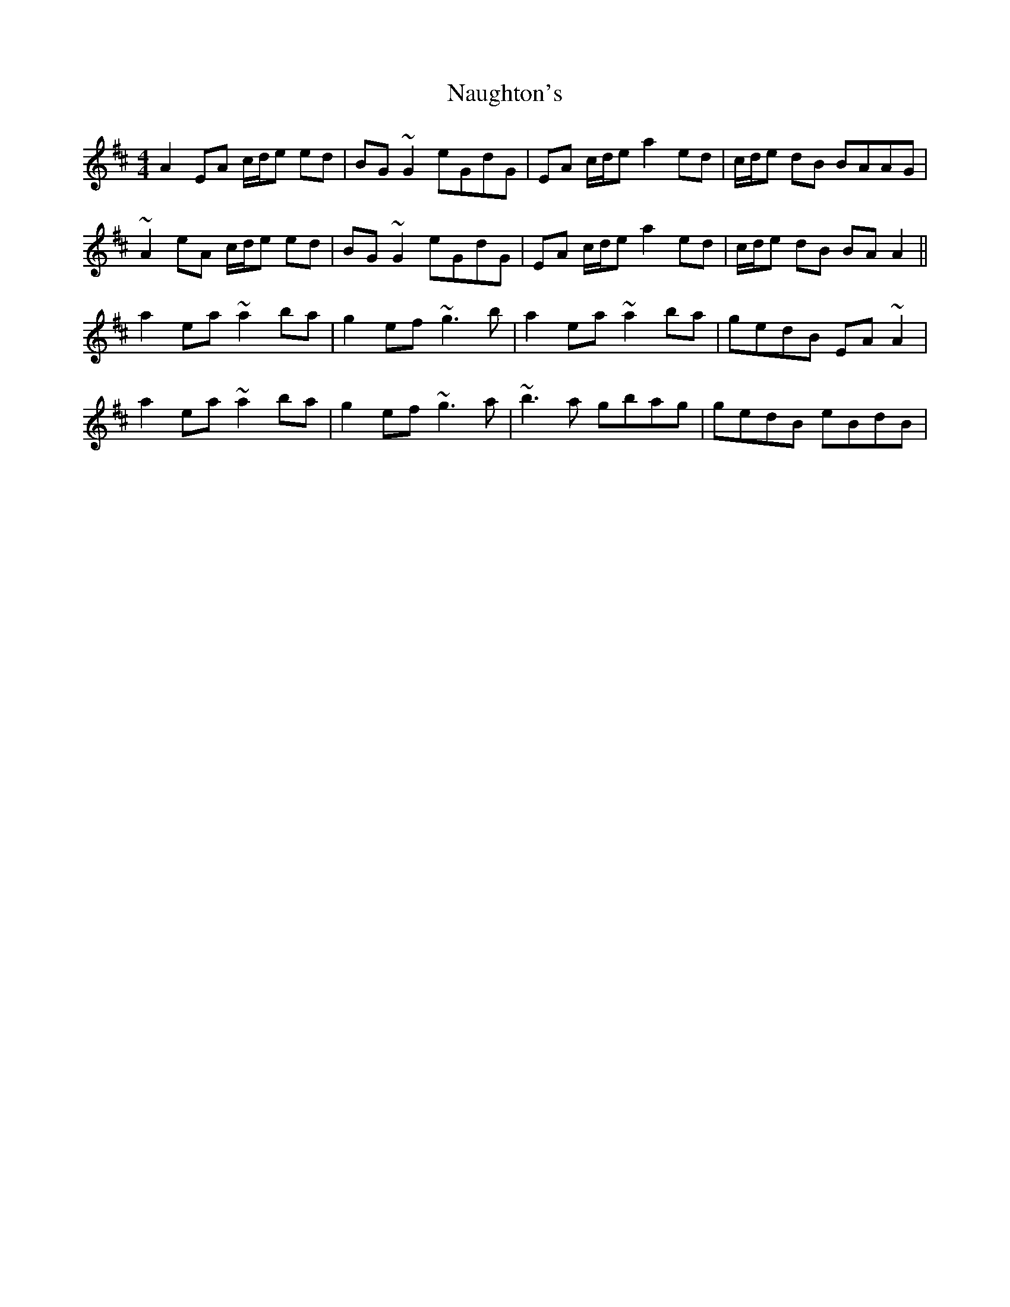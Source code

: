 X: 28993
T: Naughton's
R: reel
M: 4/4
K: Amixolydian
A2 EA c/d/e ed|BG~G2 eGdG|EA c/d/e a2 ed|c/d/e dB BAAG|
~A2 eA c/d/e ed|BG~G2 eGdG|EA c/d/e a2 ed|c/d/e dB BA A2||
a2 ea~a2 ba|g2ef ~g3b|a2 ea ~a2 ba|gedB EA~A2|
a2 ea~a2 ba|g2ef ~g3a|~b3a gbag|gedB eBdB|

